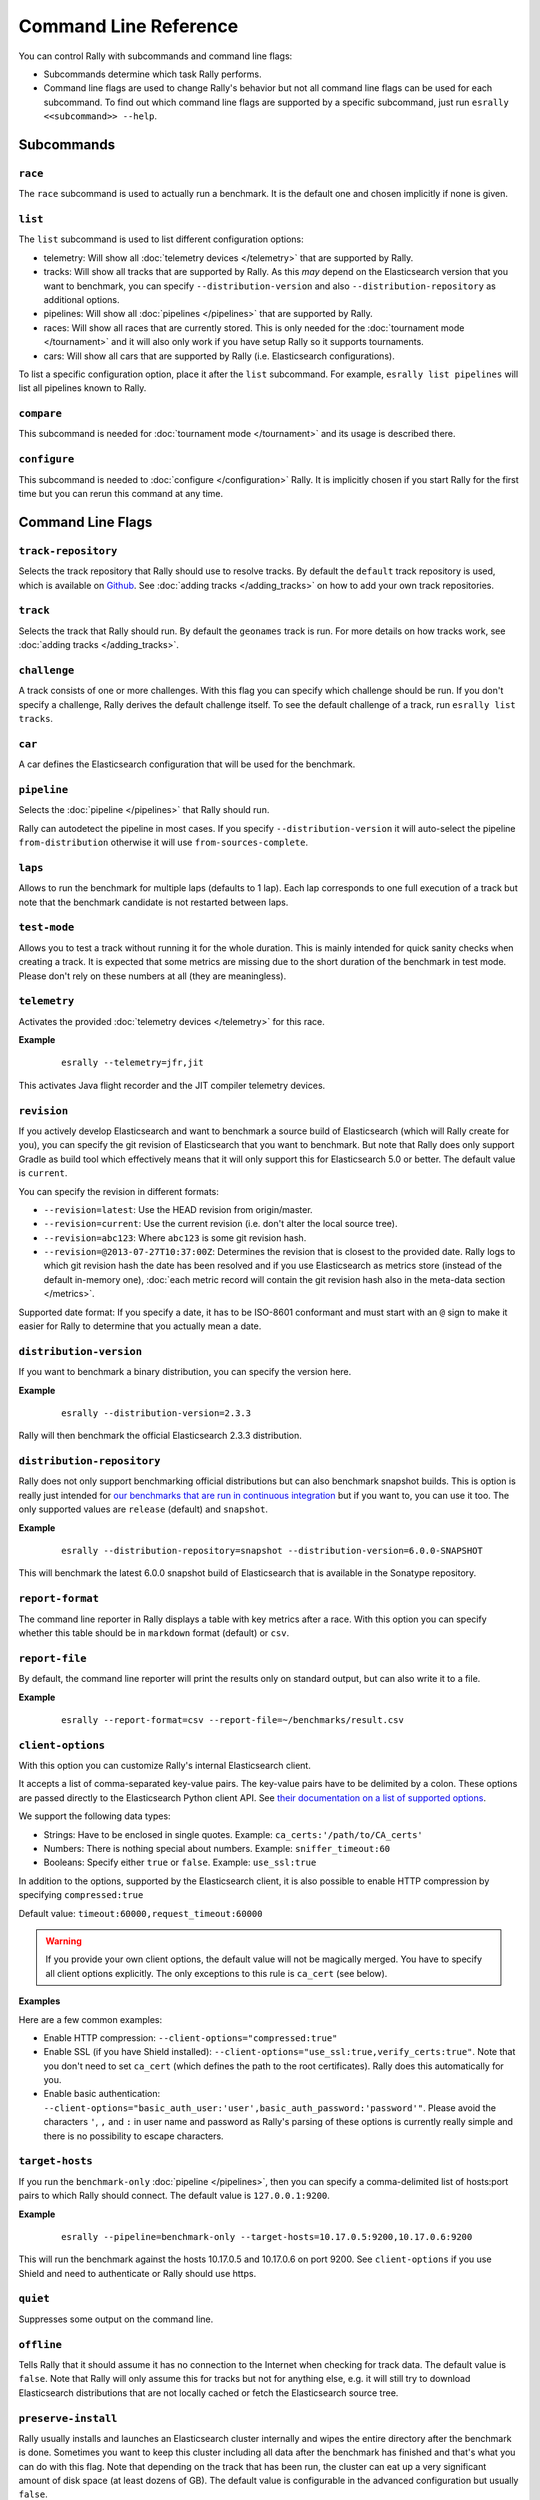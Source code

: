 Command Line Reference
======================

You can control Rally with subcommands and command line flags:

* Subcommands determine which task Rally performs.
* Command line flags are used to change Rally's behavior but not all command line flags can be used for each subcommand. To find out which command line flags are supported by a specific subcommand, just run ``esrally <<subcommand>> --help``.

Subcommands
-----------

``race``
~~~~~~~~

The ``race`` subcommand is used to actually run a benchmark. It is the default one and chosen implicitly if none is given.


``list``
~~~~~~~~

The ``list`` subcommand is used to list different configuration options:


* telemetry: Will show all :doc:`telemetry devices </telemetry>` that are supported by Rally.
* tracks: Will show all tracks that are supported by Rally. As this *may* depend on the Elasticsearch version that you want to benchmark, you can specify ``--distribution-version`` and also ``--distribution-repository`` as additional options.
* pipelines: Will show all :doc:`pipelines </pipelines>` that are supported by Rally.
* races: Will show all races that are currently stored. This is only needed for the :doc:`tournament mode </tournament>` and it will also only work if you have setup Rally so it supports tournaments.
* cars: Will show all cars that are supported by Rally (i.e. Elasticsearch configurations).

To list a specific configuration option, place it after the ``list`` subcommand. For example, ``esrally list pipelines`` will list all pipelines known to Rally.

``compare``
~~~~~~~~~~~

This subcommand is needed for :doc:`tournament mode </tournament>` and its usage is described there.

``configure``
~~~~~~~~~~~~~

This subcommand is needed to :doc:`configure </configuration>` Rally. It is implicitly chosen if you start Rally for the first time but you can rerun this command at any time.

Command Line Flags
------------------

``track-repository``
~~~~~~~~~~~~~~~~~~~~

Selects the track repository that Rally should use to resolve tracks. By default the ``default`` track repository is used, which is available on `Github <https://github.com/elastic/rally-tracks>`_. See :doc:`adding tracks </adding_tracks>` on how to add your own track repositories.

``track``
~~~~~~~~~

Selects the track that Rally should run. By default the ``geonames`` track is run. For more details on how tracks work, see :doc:`adding tracks </adding_tracks>`.

``challenge``
~~~~~~~~~~~~~

A track consists of one or more challenges. With this flag you can specify which challenge should be run. If you don't specify a challenge, Rally derives the default challenge itself. To see the default challenge of a track, run ``esrally list tracks``.

``car``
~~~~~~~

A car defines the Elasticsearch configuration that will be used for the benchmark.

``pipeline``
~~~~~~~~~~~~

Selects the :doc:`pipeline </pipelines>` that Rally should run.

Rally can autodetect the pipeline in most cases. If you specify ``--distribution-version`` it will auto-select the pipeline ``from-distribution`` otherwise it will use ``from-sources-complete``.

``laps``
~~~~~~~~

Allows to run the benchmark for multiple laps (defaults to 1 lap). Each lap corresponds to one full execution of a track but note that the benchmark candidate is not restarted between laps.

``test-mode``
~~~~~~~~~~~~~

Allows you to test a track without running it for the whole duration. This is mainly intended for quick sanity checks when creating a track. It is expected that some metrics are missing due to the short duration of the benchmark in test mode. Please don't rely on these numbers at all (they are meaningless).

``telemetry``
~~~~~~~~~~~~~

Activates the provided :doc:`telemetry devices </telemetry>` for this race.

**Example**

 ::

   esrally --telemetry=jfr,jit


This activates Java flight recorder and the JIT compiler telemetry devices.

.. _command_line_reference_revision:

``revision``
~~~~~~~~~~~~

If you actively develop Elasticsearch and want to benchmark a source build of Elasticsearch (which will Rally create for you), you can specify the git revision of Elasticsearch that you want to benchmark. But note that Rally does only support Gradle as build tool which effectively means that it will only support this for Elasticsearch 5.0 or better. The default value is ``current``.

You can specify the revision in different formats:

* ``--revision=latest``: Use the HEAD revision from origin/master.
* ``--revision=current``: Use the current revision (i.e. don't alter the local source tree).
* ``--revision=abc123``: Where ``abc123`` is some git revision hash.
* ``--revision=@2013-07-27T10:37:00Z``: Determines the revision that is closest to the provided date. Rally logs to which git revision hash the date has been resolved and if you use Elasticsearch as metrics store (instead of the default in-memory one), :doc:`each metric record will contain the git revision hash also in the meta-data section </metrics>`.

Supported date format: If you specify a date, it has to be ISO-8601 conformant and must start with an ``@`` sign to make it easier for Rally to determine that you actually mean a date.

``distribution-version``
~~~~~~~~~~~~~~~~~~~~~~~~

If you want to benchmark a binary distribution, you can specify the version here.

**Example**

 ::

   esrally --distribution-version=2.3.3


Rally will then benchmark the official Elasticsearch 2.3.3 distribution.

``distribution-repository``
~~~~~~~~~~~~~~~~~~~~~~~~~~~

Rally does not only support benchmarking official distributions but can also benchmark snapshot builds. This is option is really just intended for `our benchmarks that are run in continuous integration <https://elasticsearch-benchmarks.elastic.co/>`_ but if you want to, you can use it too. The only supported values are ``release`` (default) and ``snapshot``.

**Example**

 ::

   esrally --distribution-repository=snapshot --distribution-version=6.0.0-SNAPSHOT

This will benchmark the latest 6.0.0 snapshot build of Elasticsearch that is available in the Sonatype repository.

``report-format``
~~~~~~~~~~~~~~~~~

The command line reporter in Rally displays a table with key metrics after a race. With this option you can specify whether this table should be in ``markdown`` format (default) or ``csv``.

``report-file``
~~~~~~~~~~~~~~~

By default, the command line reporter will print the results only on standard output, but can also write it to a file.

**Example**

 ::

   esrally --report-format=csv --report-file=~/benchmarks/result.csv

``client-options``
~~~~~~~~~~~~~~~~~~

With this option you can customize Rally's internal Elasticsearch client.

It accepts a list of comma-separated key-value pairs. The key-value pairs have to be delimited by a colon. These options are passed directly to the Elasticsearch Python client API. See `their documentation on a list of supported options <http://elasticsearch-py.readthedocs.io/en/master/api.html#elasticsearch.Elasticsearch>`_.

We support the following data types:

* Strings: Have to be enclosed in single quotes. Example: ``ca_certs:'/path/to/CA_certs'``
* Numbers: There is nothing special about numbers. Example: ``sniffer_timeout:60``
* Booleans: Specify either ``true`` or ``false``. Example: ``use_ssl:true``

In addition to the options, supported by the Elasticsearch client, it is also possible to enable HTTP compression by specifying ``compressed:true``

Default value: ``timeout:60000,request_timeout:60000``

.. warning::
   If you provide your own client options, the default value will not be magically merged. You have to specify all client options explicitly. The only exceptions to this rule is ``ca_cert`` (see below).

**Examples**

Here are a few common examples:

* Enable HTTP compression: ``--client-options="compressed:true"``
* Enable SSL (if you have Shield installed): ``--client-options="use_ssl:true,verify_certs:true"``. Note that you don't need to set ``ca_cert`` (which defines the path to the root certificates). Rally does this automatically for you.
* Enable basic authentication: ``--client-options="basic_auth_user:'user',basic_auth_password:'password'"``. Please avoid the characters ``'``, ``,`` and ``:`` in user name and password as Rally's parsing of these options is currently really simple and there is no possibility to escape characters.

``target-hosts``
~~~~~~~~~~~~~~~~

If you run the ``benchmark-only`` :doc:`pipeline </pipelines>`, then you can specify a comma-delimited list of hosts:port pairs to which Rally should connect. The default value is ``127.0.0.1:9200``.

**Example**

 ::

   esrally --pipeline=benchmark-only --target-hosts=10.17.0.5:9200,10.17.0.6:9200

This will run the benchmark against the hosts 10.17.0.5 and 10.17.0.6 on port 9200. See ``client-options`` if you use Shield and need to authenticate or Rally should use https.

``quiet``
~~~~~~~~~

Suppresses some output on the command line.

``offline``
~~~~~~~~~~~

Tells Rally that it should assume it has no connection to the Internet when checking for track data. The default value is ``false``. Note that Rally will only assume this for tracks but not for anything else, e.g. it will still try to download Elasticsearch distributions that are not locally cached or fetch the Elasticsearch source tree.

``preserve-install``
~~~~~~~~~~~~~~~~~~~~

Rally usually installs and launches an Elasticsearch cluster internally and wipes the entire directory after the benchmark is done. Sometimes you want to keep this cluster including all data after the benchmark has finished and that's what you can do with this flag. Note that depending on the track that has been run, the cluster can eat up a very significant amount of disk space (at least dozens of GB). The default value is configurable in the advanced configuration but usually ``false``.

.. note::
   This option does only affect clusters that are provisioned by Rally. More specifically, if you use the pipeline ``benchmark-only``, this option is ineffective as Rally does not provision a cluster in this case.


``advanced-config``
~~~~~~~~~~~~~~~~~~~

This flag determines whether Rally should present additional (advanced) configuration options. The default value is ``false``.

**Example**

 ::

   esrally configure --advanced-config


``assume-defaults``
~~~~~~~~~~~~~~~~~~~

This flag determines whether Rally should automatically accept all values for configuration options that provide a default. This is mainly intended to configure Rally automatically in CI runs. The default value is ``false``.

**Example**

 ::

   esrally configure --assume-defaults=true

``user-tag``
~~~~~~~~~~~~

This is only relevant when you want to run :doc:`tournaments </tournament>`. You can use this flag to attach an arbitrary text to the meta-data of each metric record and also the corresponding race. This will help you to recognize a race when you run ``esrally list races`` as you don't need to remember the concrete timestamp on which a race has been run but can instead use your own descriptive names.

**Example**

 ::

   esrally --user-tag=github-issue-1234-baseline


When you run ``esrally list races``, this will show up again::

    dm@io:~ $ esrally list races

        ____        ____
       / __ \____ _/ / /_  __
      / /_/ / __ `/ / / / / /
     / _, _/ /_/ / / / /_/ /
    /_/ |_|\__,_/_/_/\__, /
                    /____/
    Recent races:

    Race Timestamp    Track    Challenge            Car       User Tag
    ----------------  -------  -------------------  --------  ------------------------------
    20160518T122341Z  pmc      append-no-conflicts  defaults  github-issue-1234-baseline

This will help you recognize a specific race when running ``esrally compare``.
